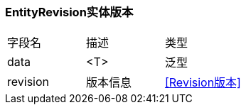 === EntityRevision实体版本

|===
| 字段名 | 描述 | 类型
| data | <T> | 泛型
| revision | 版本信息 | <<Revision版本>>
|===
